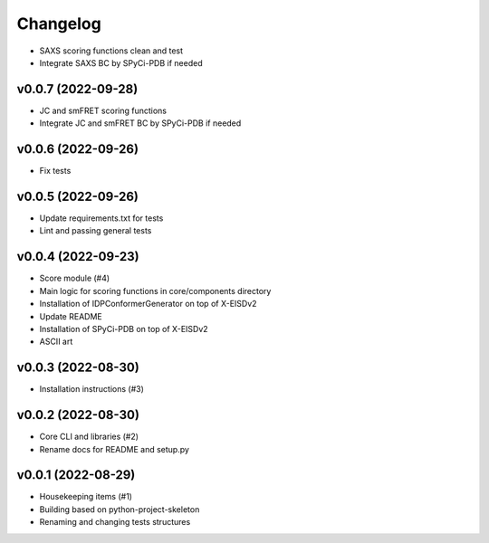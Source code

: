 
Changelog
=========

* SAXS scoring functions clean and test
* Integrate SAXS BC by SPyCi-PDB if needed

v0.0.7 (2022-09-28)
------------------------------------------------------------

* JC and smFRET scoring functions
* Integrate JC and smFRET BC by SPyCi-PDB if needed

v0.0.6 (2022-09-26)
------------------------------------------------------------

* Fix tests

v0.0.5 (2022-09-26)
------------------------------------------------------------

* Update requirements.txt for tests
* Lint and passing general tests

v0.0.4 (2022-09-23)
------------------------------------------------------------

* Score module (#4)
* Main logic for scoring functions in core/components directory
* Installation of IDPConformerGenerator on top of X-EISDv2
* Update README
* Installation of SPyCi-PDB on top of X-EISDv2
* ASCII art

v0.0.3 (2022-08-30)
------------------------------------------------------------

* Installation instructions (#3)

v0.0.2 (2022-08-30)
------------------------------------------------------------

* Core CLI and libraries (#2)
* Rename docs for README and setup.py

v0.0.1 (2022-08-29)
------------------------------------------------------------

* Housekeeping items (#1)
* Building based on python-project-skeleton
* Renaming and changing tests structures
